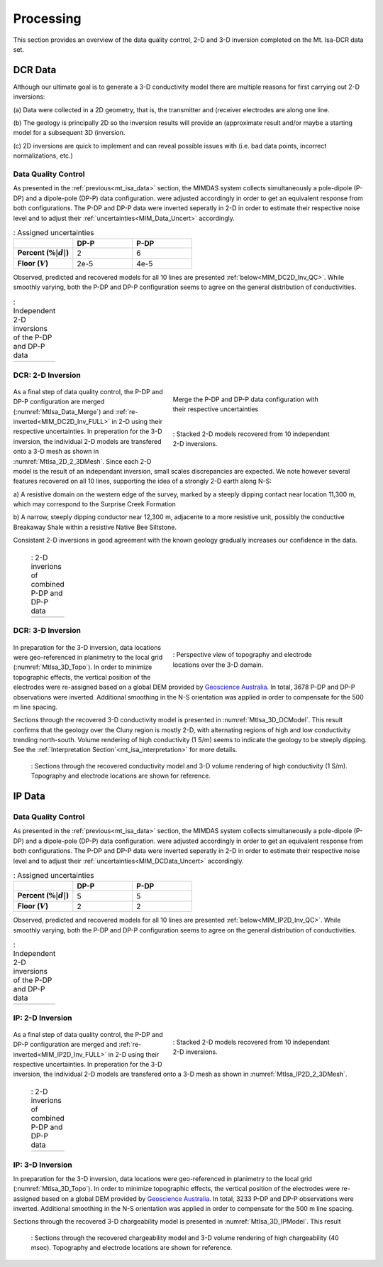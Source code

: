.. _mt_isa_processing:

Processing
==========

This section provides an overview of the data quality control, 2-D and 3-D
inversion completed on the Mt. Isa-DCR data set.

DCR Data
--------

Although our ultimate goal is to generate a 3-D conductivity model there are
multiple reasons for first carrying out 2-D inversions:

(a) Data were collected in a 2D geometry, that is, the transmitter and
(receiver electrodes are along one line.

(b) The geology is principally 2D so the inversion results will provide an
(approximate result and/or maybe a starting model for a subsequent 3D
(inversion.

(c) 2D inversions are quick to implement and can reveal possible issues with
(i.e. bad data points, incorrect normalizations, etc.)

Data Quality Control
********************

As presented in the :ref:`previous<mt_isa_data>` section, the MIMDAS system
collects simultaneously a pole-dipole (P-DP) and a dipole-pole (DP-P) data
configuration.   were adjusted accordingly in order to get an equivalent
response from both configurations. The P-DP and DP-P data were inverted
seperatly in 2-D in order to estimate their respective noise level and to
adjust their :ref:`uncertainties<MIM_Data_Uncert>` accordingly.

.. _MIM_Data_Uncert:

.. list-table:: : Assigned uncertainties
   :header-rows: 1
   :widths: 10 10 10
   :stub-columns: 1

   *  -
      - DP-P
      - P-DP
   *  - Percent (:math:`\% |d|`)
      - 2
      - 6
   *  - Floor (:math:`V`)
      - 2e-5
      - 4e-5

Observed, predicted and recovered models for all 10 lines are presented
:ref:`below<MIM_DC2D_Inv_QC>`. While smoothly varying, both the P-DP and DP-P
configuration seems to agree on the general distribution of conductivities.

.. _MIM_DC2D_Inv_QC:

.. list-table:: : Independent 2-D inversions of the P-DP and DP-P data
   :header-rows: 0
   :widths: 10
   :stub-columns: 0

   *  - .. raw:: html
            :file: ./images/MIM_DC2D_Inv_QC.html

DCR: 2-D Inversion
******************

 .. figure:: images/MtIsa_Data_Merge.png
    :align: right
    :figwidth: 50%
    :name: MtIsa_Data_Merge

    Merge the P-DP and DP-P data configuration with their respective
    uncertainties

 .. figure:: images/MtIsa_DC2D_2_3DMesh.png
    :align: right
    :figwidth: 50%
    :name: MtIsa_2D_2_3DMesh

    : Stacked 2-D models recovered from 10 independant 2-D inversions.

As a final step of data quality control, the P-DP and DP-P configuration are
merged (:numref:`MtIsa_Data_Merge`) and :ref:`re-inverted<MIM_DC2D_Inv_FULL>`
in 2-D using their respective uncertainties. In preperation for the 3-D
inversion, the individual 2-D models are transfered onto a 3-D mesh as shown
in :numref:`MtIsa_2D_2_3DMesh`. Since each 2-D model is the result of an
independant inversion, small scales discrepancies are expected. We note
however several features recovered on all 10 lines, supporting the idea of a
strongly 2-D earth along N-S:

a) A resistive domain on the western edge of the survey, marked by a steeply
dipping contact near location 11,300 m, which may correspond to the Surprise
Creek Formation

b) A narrow, steeply dipping conductor near 12,300 m, adjacente to a more
resistive unit, possibly the conductive Breakaway Shale within a resistive
Native Bee Siltstone.

Consistant 2-D inversions in good agreement with the known geology gradually
increases our confidence in the data.

.. _MIM_DC2D_Inv_FULL:

 .. list-table:: : 2-D inverions of combined P-DP and DP-P data
   :header-rows: 0
   :widths: 10
   :stub-columns: 0

   *  - .. raw:: html
            :file: ./images/MIM_DC2D_Inv_FULL.html



DCR: 3-D Inversion
******************

 .. figure:: images/MtIsa_3D_Topo.png
    :align: right
    :figwidth: 50%
    :name: MtIsa_3D_Topo

    : Perspective view of topography and electrode locations over the 3-D domain.

In preparation for the 3-D inversion, data locations were geo-referenced in
planimetry to the local grid (:numref:`MtIsa_3D_Topo`). In order to minimize
topographic effects, the vertical position of the electrodes were re-assigned
based on a global DEM provided by `Geoscience Australia`_. In total, 3678 P-DP
and DP-P observations were inverted. Additional smoothing in the N-S
orientation was applied in order to compensate for the 500 m line spacing.

Sections through the recovered 3-D conductivity model is presented in
:numref:`MtIsa_3D_DCModel`. This result confirms that the geology over the
Cluny region is mostly 2-D, with alternating regions of high and low
conductivity trending north-south. Volume rendering of high conductivity (1
S/m) seems to indicate the geology to be steeply dipping. See the
:ref:`Interpretation Section`<mt_isa_interpretation>` for more details.

 .. figure:: images/MtIsa_3D_DCModel.png
    :align: center
    :figwidth: 100%
    :name: MtIsa_3D_DCModel

    : Sections through the recovered conductivity model and 3-D volume rendering of high conductivity (1 S/m). Topography and electrode locations are shown for reference.


.. _Geoscience Australia: http://www.ga.gov.au/metadata-gateway/metadata/record/gcat_aac46307-fce8-449d-e044-00144fdd4fa6/

IP Data
-------

Data Quality Control
********************

As presented in the :ref:`previous<mt_isa_data>` section, the MIMDAS system
collects simultaneously a pole-dipole (P-DP) and a dipole-pole (DP-P) data
configuration.   were adjusted accordingly in order to get an equivalent
response from both configurations. The P-DP and DP-P data were inverted
seperatly in 2-D in order to estimate their respective noise level and to
adjust their :ref:`uncertainties<MIM_DCData_Uncert>` accordingly.

.. _MIM_DCData_Uncert:

.. list-table:: : Assigned uncertainties
   :header-rows: 1
   :widths: 10 10 10
   :stub-columns: 1

   *  -
      - DP-P
      - P-DP
   *  - Percent (:math:`\% |d|`)
      - 5
      - 5
   *  - Floor (:math:`V`)
      - 2
      - 2

Observed, predicted and recovered models for all 10 lines are presented
:ref:`below<MIM_IP2D_Inv_QC>`. While smoothly varying, both the P-DP and DP-P
configuration seems to agree on the general distribution of conductivities.

.. _MIM_IP2D_Inv_QC:

.. list-table:: : Independent 2-D inversions of the P-DP and DP-P data
   :header-rows: 0
   :widths: 10
   :stub-columns: 0

   *  - .. raw:: html
            :file: ./images/MIM_IP2D_Inv_LR.html

IP: 2-D Inversion
*****************

 .. figure:: images/MtIsa_IP2D_2_3DMesh.png
    :align: right
    :figwidth: 50%
    :name: MtIsa_IP2D_2_3DMesh

    : Stacked 2-D models recovered from 10 independant 2-D inversions.

As a final step of data quality control, the P-DP and DP-P configuration are
merged and :ref:`re-inverted<MIM_IP2D_Inv_FULL>`
in 2-D using their respective uncertainties. In preperation for the 3-D
inversion, the individual 2-D models are transfered onto a 3-D mesh as shown
in :numref:`MtIsa_IP2D_2_3DMesh`.


.. _MIM_IP2D_Inv_FULL:

 .. list-table:: : 2-D inverions of combined P-DP and DP-P data
   :header-rows: 0
   :widths: 10
   :stub-columns: 0

   *  - .. raw:: html
            :file: ./images/MIM_IP2D_Inv_FULL.html



IP: 3-D Inversion
*****************

In preparation for the 3-D inversion, data locations were geo-referenced in
planimetry to the local grid (:numref:`MtIsa_3D_Topo`). In order to minimize
topographic effects, the vertical position of the electrodes were re-assigned
based on a global DEM provided by `Geoscience Australia`_. In total, 3233 P-DP
and DP-P observations were inverted. Additional smoothing in the N-S
orientation was applied in order to compensate for the 500 m line spacing.

Sections through the recovered 3-D chargeability model is presented in
:numref:`MtIsa_3D_IPModel`. This result

 .. figure:: images/MtIsa_3D_IPModel.png
    :align: center
    :figwidth: 100%
    :name: MtIsa_3D_IPModel

    : Sections through the recovered chargeability model and 3-D volume rendering of high chargeability (40 msec). Topography and electrode locations are shown for reference.
